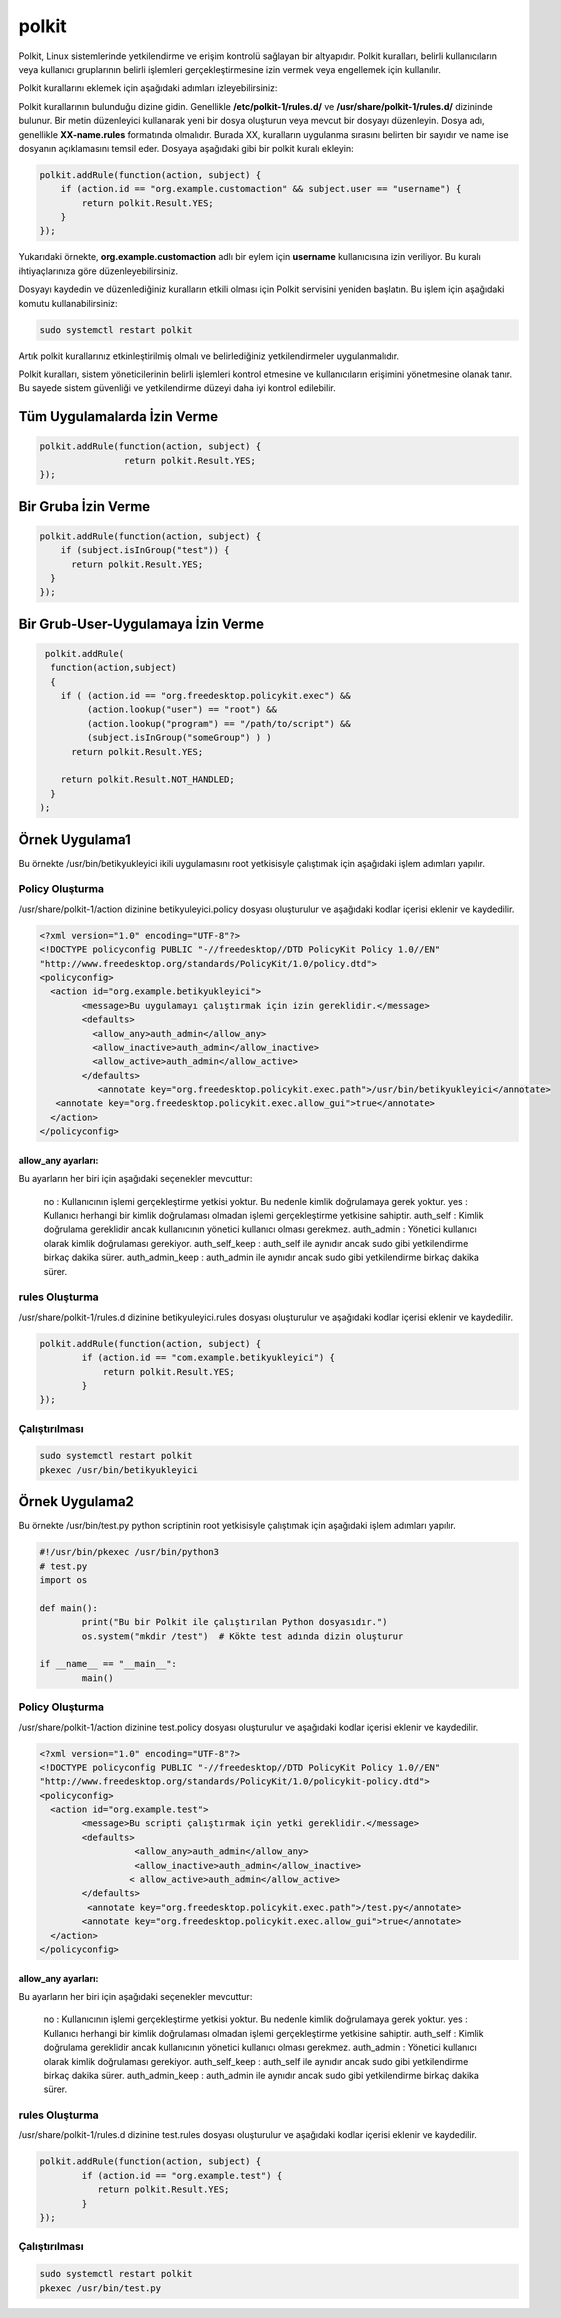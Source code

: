 polkit
++++++

Polkit, Linux sistemlerinde yetkilendirme ve erişim kontrolü sağlayan bir altyapıdır. Polkit kuralları, belirli kullanıcıların veya kullanıcı gruplarının belirli işlemleri gerçekleştirmesine izin vermek veya engellemek için kullanılır.

Polkit kurallarını eklemek için aşağıdaki adımları izleyebilirsiniz:

Polkit kurallarının bulunduğu dizine gidin. Genellikle **/etc/polkit-1/rules.d/** ve **/usr/share/polkit-1/rules.d/** dizininde bulunur.
Bir metin düzenleyici kullanarak yeni bir dosya oluşturun veya mevcut bir dosyayı düzenleyin. Dosya adı, genellikle **XX-name.rules** formatında
olmalıdır. Burada XX, kuralların uygulanma sırasını belirten bir sayıdır ve name ise dosyanın açıklamasını temsil eder.
Dosyaya aşağıdaki gibi bir polkit kuralı ekleyin:

.. code-block:: shell

	polkit.addRule(function(action, subject) {
	    if (action.id == "org.example.customaction" && subject.user == "username") {
		return polkit.Result.YES;
	    }
	});

Yukarıdaki örnekte, **org.example.customaction** adlı bir eylem için **username** kullanıcısına izin veriliyor. Bu kuralı ihtiyaçlarınıza göre düzenleyebilirsiniz.

Dosyayı kaydedin ve düzenlediğiniz kuralların etkili olması için Polkit servisini yeniden başlatın. Bu işlem için aşağıdaki komutu kullanabilirsiniz:

.. code-block:: shell

	sudo systemctl restart polkit

Artık polkit kurallarınız etkinleştirilmiş olmalı ve belirlediğiniz yetkilendirmeler uygulanmalıdır.

Polkit kuralları, sistem yöneticilerinin belirli işlemleri kontrol etmesine ve kullanıcıların erişimini yönetmesine olanak tanır. Bu sayede sistem güvenliği ve yetkilendirme düzeyi daha iyi kontrol edilebilir.

Tüm Uygulamalarda İzin Verme
----------------------------

.. code-block:: shell

	polkit.addRule(function(action, subject) {
			return polkit.Result.YES;
	});

Bir Gruba İzin Verme
--------------------

.. code-block:: shell

	polkit.addRule(function(action, subject) {
	    if (subject.isInGroup("test")) {
	      return polkit.Result.YES;
	  }
	});

Bir Grub-User-Uygulamaya İzin Verme
-----------------------------------
.. code-block:: shell

	 polkit.addRule( 
	  function(action,subject)
	  {
	    if ( (action.id == "org.freedesktop.policykit.exec") &&
		 (action.lookup("user") == "root") &&
		 (action.lookup("program") == "/path/to/script") &&
		 (subject.isInGroup("someGroup") ) )
	      return polkit.Result.YES;

	    return polkit.Result.NOT_HANDLED;
	  }
	);


Örnek Uygulama1
---------------

Bu örnekte /usr/bin/betikyukleyici ikili uygulamasını root yetkisisyle çalıştımak için aşağıdaki işlem adımları yapılır.

Policy Oluşturma
^^^^^^^^^^^^^^^^
/usr/share/polkit-1/action dizinine betikyuleyici.policy dosyası oluşturulur ve aşağıdaki kodlar içerisi eklenir ve kaydedilir.

.. code-block:: shell

	<?xml version="1.0" encoding="UTF-8"?>
	<!DOCTYPE policyconfig PUBLIC "-//freedesktop//DTD PolicyKit Policy 1.0//EN"
	"http://www.freedesktop.org/standards/PolicyKit/1.0/policy.dtd">
	<policyconfig>
	  <action id="org.example.betikyukleyici">
		<message>Bu uygulamayı çalıştırmak için izin gereklidir.</message>
		<defaults>
		  <allow_any>auth_admin</allow_any>
		  <allow_inactive>auth_admin</allow_inactive>
		  <allow_active>auth_admin</allow_active>
		</defaults>
		   <annotate key="org.freedesktop.policykit.exec.path">/usr/bin/betikyukleyici</annotate>
	   <annotate key="org.freedesktop.policykit.exec.allow_gui">true</annotate>
	  </action>
	</policyconfig>

allow_any ayarları:
...................

Bu ayarların her biri için aşağıdaki seçenekler mevcuttur:

    no : Kullanıcının işlemi gerçekleştirme yetkisi yoktur. Bu nedenle kimlik doğrulamaya gerek yoktur.
    yes : Kullanıcı herhangi bir kimlik doğrulaması olmadan işlemi gerçekleştirme yetkisine sahiptir.
    auth_self : Kimlik doğrulama gereklidir ancak kullanıcının yönetici kullanıcı olması gerekmez.
    auth_admin : Yönetici kullanıcı olarak kimlik doğrulaması gerekiyor.
    auth_self_keep : auth_self ile aynıdır ancak sudo gibi yetkilendirme birkaç dakika sürer.
    auth_admin_keep : auth_admin ile aynıdır ancak sudo gibi yetkilendirme birkaç dakika sürer.
    
rules Oluşturma
^^^^^^^^^^^^^^^

/usr/share/polkit-1/rules.d dizinine betikyuleyici.rules dosyası oluşturulur ve aşağıdaki kodlar içerisi eklenir ve kaydedilir.

.. code-block:: shell

	polkit.addRule(function(action, subject) {
		if (action.id == "com.example.betikyukleyici") {
		    return polkit.Result.YES;
		}
	});

Çalıştırılması
^^^^^^^^^^^^^^

.. code-block:: shell

	sudo systemctl restart polkit
	pkexec /usr/bin/betikyukleyici


Örnek Uygulama2
---------------

Bu örnekte /usr/bin/test.py python scriptinin root yetkisisyle çalıştımak için aşağıdaki işlem adımları yapılır.

.. code-block:: shell

	#!/usr/bin/pkexec /usr/bin/python3
	# test.py
	import os

	def main():
		print("Bu bir Polkit ile çalıştırılan Python dosyasıdır.")
		os.system("mkdir /test")  # Kökte test adında dizin oluşturur

	if __name__ == "__main__":
		main()


Policy Oluşturma
^^^^^^^^^^^^^^^^
/usr/share/polkit-1/action dizinine test.policy dosyası oluşturulur ve aşağıdaki kodlar içerisi eklenir ve kaydedilir.

.. code-block:: shell

	<?xml version="1.0" encoding="UTF-8"?>
	<!DOCTYPE policyconfig PUBLIC "-//freedesktop//DTD PolicyKit Policy 1.0//EN"
	"http://www.freedesktop.org/standards/PolicyKit/1.0/policykit-policy.dtd">
	<policyconfig>
	  <action id="org.example.test">
		<message>Bu scripti çalıştırmak için yetki gereklidir.</message>
		<defaults>
			  <allow_any>auth_admin</allow_any>
			  <allow_inactive>auth_admin</allow_inactive>
			 < allow_active>auth_admin</allow_active>
		</defaults>
		 <annotate key="org.freedesktop.policykit.exec.path">/test.py</annotate>
		<annotate key="org.freedesktop.policykit.exec.allow_gui">true</annotate>
	  </action>
	</policyconfig>


allow_any ayarları:
...................

Bu ayarların her biri için aşağıdaki seçenekler mevcuttur:

    no : Kullanıcının işlemi gerçekleştirme yetkisi yoktur. Bu nedenle kimlik doğrulamaya gerek yoktur.
    yes : Kullanıcı herhangi bir kimlik doğrulaması olmadan işlemi gerçekleştirme yetkisine sahiptir.
    auth_self : Kimlik doğrulama gereklidir ancak kullanıcının yönetici kullanıcı olması gerekmez.
    auth_admin : Yönetici kullanıcı olarak kimlik doğrulaması gerekiyor.
    auth_self_keep : auth_self ile aynıdır ancak sudo gibi yetkilendirme birkaç dakika sürer.
    auth_admin_keep : auth_admin ile aynıdır ancak sudo gibi yetkilendirme birkaç dakika sürer.
    
rules Oluşturma
^^^^^^^^^^^^^^^

/usr/share/polkit-1/rules.d dizinine test.rules dosyası oluşturulur ve aşağıdaki kodlar içerisi eklenir ve kaydedilir.

.. code-block:: shell

	polkit.addRule(function(action, subject) {
		if (action.id == "org.example.test") {
		   return polkit.Result.YES;
		}
	});
	
Çalıştırılması
^^^^^^^^^^^^^^

.. code-block:: shell

	sudo systemctl restart polkit
	pkexec /usr/bin/test.py


.. raw:: pdf

   PageBreak
